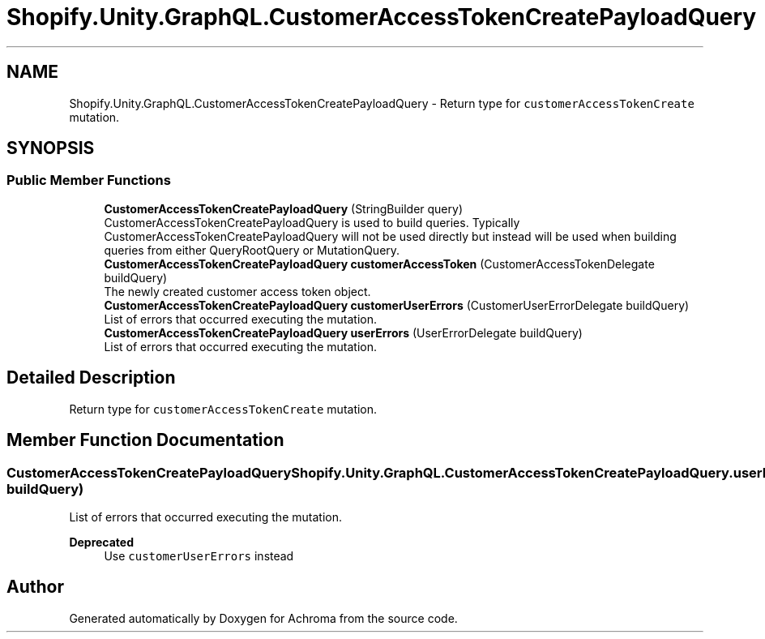 .TH "Shopify.Unity.GraphQL.CustomerAccessTokenCreatePayloadQuery" 3 "Achroma" \" -*- nroff -*-
.ad l
.nh
.SH NAME
Shopify.Unity.GraphQL.CustomerAccessTokenCreatePayloadQuery \- Return type for \fCcustomerAccessTokenCreate\fP mutation\&.  

.SH SYNOPSIS
.br
.PP
.SS "Public Member Functions"

.in +1c
.ti -1c
.RI "\fBCustomerAccessTokenCreatePayloadQuery\fP (StringBuilder query)"
.br
.RI "CustomerAccessTokenCreatePayloadQuery is used to build queries\&. Typically CustomerAccessTokenCreatePayloadQuery will not be used directly but instead will be used when building queries from either QueryRootQuery or MutationQuery\&. "
.ti -1c
.RI "\fBCustomerAccessTokenCreatePayloadQuery\fP \fBcustomerAccessToken\fP (CustomerAccessTokenDelegate buildQuery)"
.br
.RI "The newly created customer access token object\&. "
.ti -1c
.RI "\fBCustomerAccessTokenCreatePayloadQuery\fP \fBcustomerUserErrors\fP (CustomerUserErrorDelegate buildQuery)"
.br
.RI "List of errors that occurred executing the mutation\&. "
.ti -1c
.RI "\fBCustomerAccessTokenCreatePayloadQuery\fP \fBuserErrors\fP (UserErrorDelegate buildQuery)"
.br
.RI "List of errors that occurred executing the mutation\&. "
.in -1c
.SH "Detailed Description"
.PP 
Return type for \fCcustomerAccessTokenCreate\fP mutation\&. 
.SH "Member Function Documentation"
.PP 
.SS "\fBCustomerAccessTokenCreatePayloadQuery\fP Shopify\&.Unity\&.GraphQL\&.CustomerAccessTokenCreatePayloadQuery\&.userErrors (UserErrorDelegate buildQuery)"

.PP
List of errors that occurred executing the mutation\&. 
.PP
\fBDeprecated\fP
.RS 4
Use \fCcustomerUserErrors\fP instead 
.RE
.PP


.SH "Author"
.PP 
Generated automatically by Doxygen for Achroma from the source code\&.
